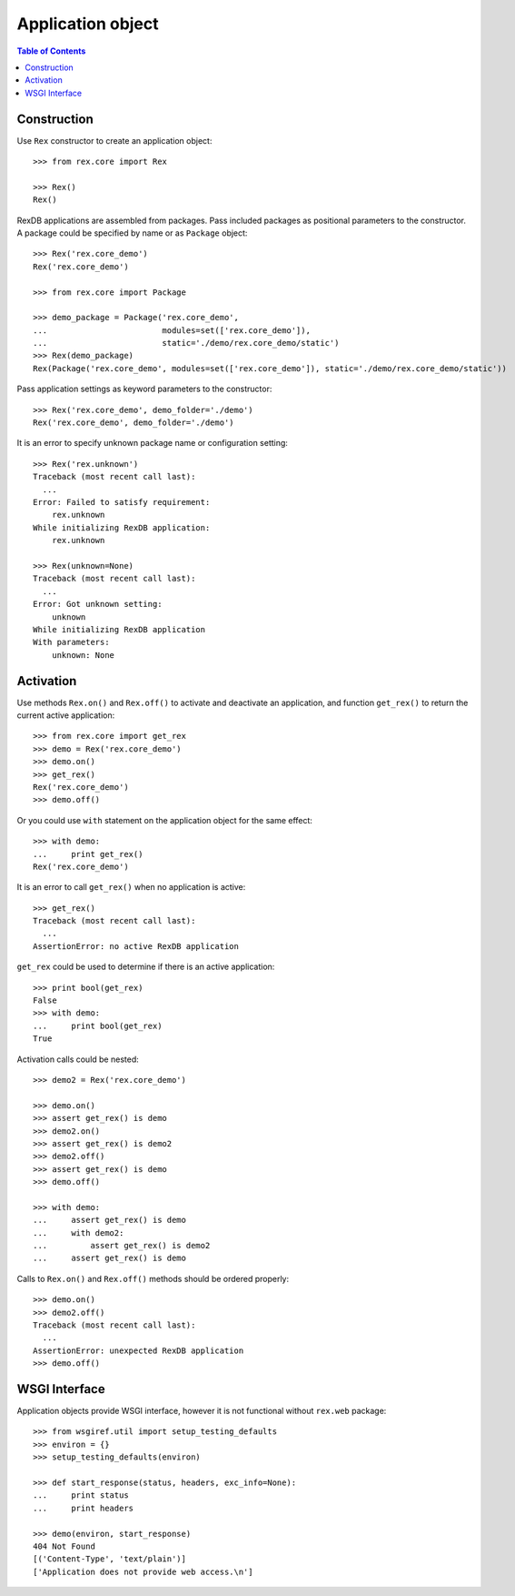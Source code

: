 **********************
  Application object
**********************

.. contents:: Table of Contents


Construction
============

Use ``Rex`` constructor to create an application object::

    >>> from rex.core import Rex

    >>> Rex()
    Rex()

RexDB applications are assembled from packages.  Pass included packages as
positional parameters to the constructor.  A package could be specified by name
or as ``Package`` object::

    >>> Rex('rex.core_demo')
    Rex('rex.core_demo')

    >>> from rex.core import Package

    >>> demo_package = Package('rex.core_demo',
    ...                        modules=set(['rex.core_demo']),
    ...                        static='./demo/rex.core_demo/static')
    >>> Rex(demo_package)
    Rex(Package('rex.core_demo', modules=set(['rex.core_demo']), static='./demo/rex.core_demo/static'))

Pass application settings as keyword parameters to the constructor::

    >>> Rex('rex.core_demo', demo_folder='./demo')
    Rex('rex.core_demo', demo_folder='./demo')

It is an error to specify unknown package name or configuration setting::

    >>> Rex('rex.unknown')
    Traceback (most recent call last):
      ...
    Error: Failed to satisfy requirement:
        rex.unknown
    While initializing RexDB application:
        rex.unknown

    >>> Rex(unknown=None)
    Traceback (most recent call last):
      ...
    Error: Got unknown setting:
        unknown
    While initializing RexDB application
    With parameters:
        unknown: None


Activation
==========

Use methods ``Rex.on()`` and ``Rex.off()`` to activate and deactivate an
application, and function ``get_rex()`` to return the current active
application::

    >>> from rex.core import get_rex
    >>> demo = Rex('rex.core_demo')
    >>> demo.on()
    >>> get_rex()
    Rex('rex.core_demo')
    >>> demo.off()

Or you could use ``with`` statement on the application object for the same effect::

    >>> with demo:
    ...     print get_rex()
    Rex('rex.core_demo')

It is an error to call ``get_rex()`` when no application is active::

    >>> get_rex()
    Traceback (most recent call last):
      ...
    AssertionError: no active RexDB application

``get_rex`` could be used to determine if there is an active application::

    >>> print bool(get_rex)
    False
    >>> with demo:
    ...     print bool(get_rex)
    True

Activation calls could be nested::

    >>> demo2 = Rex('rex.core_demo')

    >>> demo.on()
    >>> assert get_rex() is demo
    >>> demo2.on()
    >>> assert get_rex() is demo2
    >>> demo2.off()
    >>> assert get_rex() is demo
    >>> demo.off()

    >>> with demo:
    ...     assert get_rex() is demo
    ...     with demo2:
    ...         assert get_rex() is demo2
    ...     assert get_rex() is demo

Calls to ``Rex.on()`` and ``Rex.off()`` methods should be ordered properly::

    >>> demo.on()
    >>> demo2.off()
    Traceback (most recent call last):
      ...
    AssertionError: unexpected RexDB application
    >>> demo.off()


WSGI Interface
==============

Application objects provide WSGI interface, however it is not functional
without ``rex.web`` package::

    >>> from wsgiref.util import setup_testing_defaults
    >>> environ = {}
    >>> setup_testing_defaults(environ)

    >>> def start_response(status, headers, exc_info=None):
    ...     print status
    ...     print headers

    >>> demo(environ, start_response)
    404 Not Found
    [('Content-Type', 'text/plain')]
    ['Application does not provide web access.\n']


